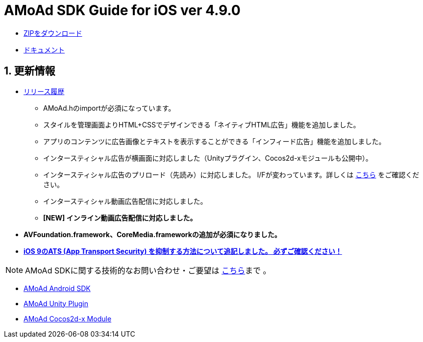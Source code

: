 = AMoAd SDK Guide for iOS ver 4.9.0

:numbered:
:sectnums:

- link:https://github.com/amoad/amoad-ios-sdk/archive/master.zip[ZIPをダウンロード]
- link:https://github.com/amoad/amoad-ios-sdk/wiki[ドキュメント]

== 更新情報

* link:https://github.com/amoad/amoad-ios-sdk/releases[リリース履歴]
** AMoAd.hのimportが必須になっています。
** スタイルを管理画面よりHTML+CSSでデザインできる「ネイティブHTML広告」機能を追加しました。
** アプリのコンテンツに広告画像とテキストを表示することができる「インフィード広告」機能を追加しました。
** インタースティシャル広告が横画面に対応しました（Unityプラグイン、Cocos2d-xモジュールも公開中）。
** インタースティシャル広告のプリロード（先読み）に対応しました。
I/Fが変わっています。詳しくは
link:https://github.com/amoad/amoad-ios-sdk/wiki/InterstitialCodingGuide[こちら]
をご確認ください。
** インタースティシャル動画広告配信に対応しました。
** **[NEW] インライン動画広告配信に対応しました。**

* **AVFoundation.framework、CoreMedia.frameworkの追加が必須になりました。**

* **link:https://github.com/amoad/amoad-ios-sdk/wiki/Install#34-ats-app-transport-security-を抑制する[
iOS 9のATS (App Transport Security) を抑制する方法について追記しました。
必ずご確認ください！]**

NOTE: AMoAd SDKに関する技術的なお問い合わせ・ご要望は link:https://github.com/amoad/amoad-ios-sdk/issues[こちら]まで 。

- link:https://github.com/amoad/amoad-android-sdk[AMoAd Android SDK]
- link:https://github.com/amoad/amoad-unity-plugin[AMoAd Unity Plugin]
- link:https://github.com/amoad/amoad-cocos2dx-module[AMoAd Cocos2d-x Module]

